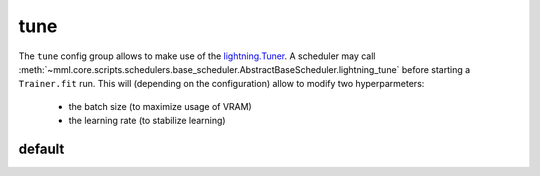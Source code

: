 tune
====

The ``tune`` config group allows to make use of the
`lightning.Tuner <https://lightning.ai/docs/pytorch/stable/api/lightning.pytorch.tuner.tuning.Tuner.html>`_. A scheduler
may call :meth:`~mml.core.scripts.schedulers.base_scheduler.AbstractBaseScheduler.lightning_tune` before starting a
``Trainer.fit`` run. This will (depending on the configuration) allow to modify two hyperparmeters:

    * the batch size (to maximize usage of VRAM)
    * the learning rate (to stabilize learning)

default
~~~~~~~

.. autoyaml:: tune/default.yaml